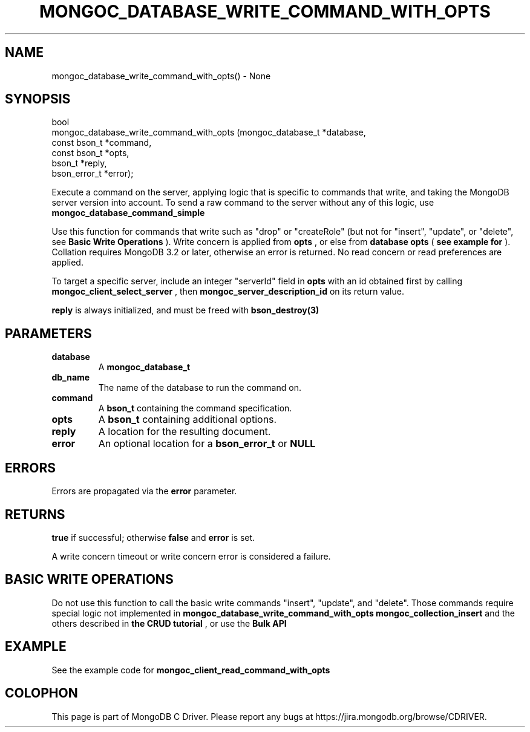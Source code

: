 .\" This manpage is Copyright (C) 2016 MongoDB, Inc.
.\" 
.\" Permission is granted to copy, distribute and/or modify this document
.\" under the terms of the GNU Free Documentation License, Version 1.3
.\" or any later version published by the Free Software Foundation;
.\" with no Invariant Sections, no Front-Cover Texts, and no Back-Cover Texts.
.\" A copy of the license is included in the section entitled "GNU
.\" Free Documentation License".
.\" 
.TH "MONGOC_DATABASE_WRITE_COMMAND_WITH_OPTS" "3" "2016\(hy11\(hy27" "MongoDB C Driver"
.SH NAME
mongoc_database_write_command_with_opts() \- None
.SH "SYNOPSIS"

.nf
.nf
bool
mongoc_database_write_command_with_opts (mongoc_database_t *database,
                                         const bson_t      *command,
                                         const bson_t      *opts,
                                         bson_t            *reply,
                                         bson_error_t      *error);
.fi
.fi

Execute a command on the server, applying logic that is specific to commands that write, and taking the MongoDB server version into account. To send a raw command to the server without any of this logic, use
.B mongoc_database_command_simple
.

Use this function for commands that write such as "drop" or "createRole" (but not for "insert", "update", or "delete", see
.B Basic Write Operations
). Write concern is applied from
.B opts
, or else from
.B database
. The write concern is omitted for MongoDB before 3.2. Collation is applied from
.B opts
(
.B see example for 
). Collation requires MongoDB 3.2 or later, otherwise an error is returned. No read concern or read preferences are applied.

To target a specific server, include an integer "serverId" field in
.B opts
with an id obtained first by calling
.B mongoc_client_select_server
, then
.B mongoc_server_description_id
on its return value.

.B reply
is always initialized, and must be freed with
.B bson_destroy(3)
.

.SH "PARAMETERS"

.TP
.B
database
A
.B mongoc_database_t
.
.LP
.TP
.B
db_name
The name of the database to run the command on.
.LP
.TP
.B
command
A
.B bson_t
containing the command specification.
.LP
.TP
.B
opts
A
.B bson_t
containing additional options.
.LP
.TP
.B
reply
A location for the resulting document.
.LP
.TP
.B
error
An optional location for a
.B bson_error_t
or
.B NULL
.
.LP

.SH "ERRORS"

Errors are propagated via the
.B error
parameter.

.SH "RETURNS"

.B true
if successful; otherwise
.B false
and
.B error
is set.

A write concern timeout or write concern error is considered a failure.

.SH "BASIC WRITE OPERATIONS"

Do not use this function to call the basic write commands "insert", "update", and "delete". Those commands require special logic not implemented in
.B mongoc_database_write_command_with_opts
. For basic write operations use CRUD functions such as
.B mongoc_collection_insert
and the others described in
.B the CRUD tutorial
, or use the
.B Bulk API
.

.SH "EXAMPLE"

See the example code for
.B mongoc_client_read_command_with_opts
.


.B
.SH COLOPHON
This page is part of MongoDB C Driver.
Please report any bugs at https://jira.mongodb.org/browse/CDRIVER.